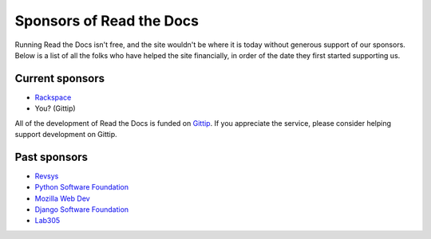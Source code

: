 Sponsors of Read the Docs
=========================

Running Read the Docs isn't free, and the site wouldn't be where it is today without generous support of our sponsors. Below is a list of all the folks who have helped the site financially, in order of the date they first started supporting us.

Current sponsors
----------------

* `Rackspace`_
* You? (Gittip)
 
All of the development of Read the Docs is funded on `Gittip`_.
If you appreciate the service,
please consider helping support development on Gittip.

Past sponsors
-------------

* Revsys_
* `Python Software Foundation`_
* `Mozilla Web Dev`_
* `Django Software Foundation`_
* Lab305_

.. _Gittip: https://www.gittip.com/readthedocs/
.. _Revsys: http://www.revsys.com/
.. _Python Software Foundation: http://python.org/psf/
.. _Mozilla Web Dev: http://blog.mozilla.com/webdev/
.. _Django Software Foundation: https://www.djangoproject.com/foundation/
.. _Lab305: http://www.lab305.com/
.. _Rackspace: http://www.rackspace.com/

